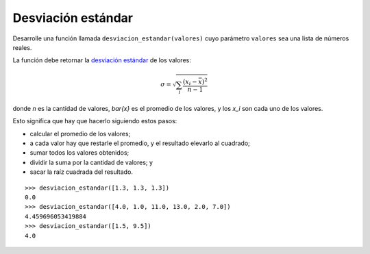 Desviación estándar
-------------------

Desarrolle una función llamada ``desviacion_estandar(valores)``
cuyo parámetro ``valores`` sea una lista de números reales.

La función debe retornar
la `desviación estándar`_ de los valores:

.. math::

   \sigma = \sqrt{\sum_{i} \frac{(x_i - \bar{x})^2}{n - 1}}

.. _desviación estándar: http://es.wikipedia.org/wiki/Desviaci%C3%B3n_est%C3%A1ndar

donde `n` es la cantidad de valores,
`\bar{x}` es el promedio de los valores, y
los `x_i` son cada uno de los valores.

Esto significa que hay que hacerlo siguiendo estos pasos:

* calcular el promedio de los valores;
* a cada valor hay que restarle el promedio,
  y el resultado elevarlo al cuadrado;
* sumar todos los valores obtenidos;
* dividir la suma por la cantidad de valores; y
* sacar la raíz cuadrada del resultado.

::

    >>> desviacion_estandar([1.3, 1.3, 1.3])
    0.0
    >>> desviacion_estandar([4.0, 1.0, 11.0, 13.0, 2.0, 7.0])
    4.459696053419884
    >>> desviacion_estandar([1.5, 9.5])
    4.0
